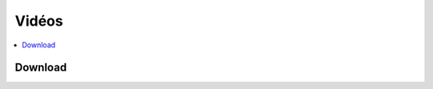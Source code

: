 
Vidéos
======

.. contents::
    :local:

Download
++++++++

.. autosignature:: code_beatrix.faq.faq_video.download_youtube_video
